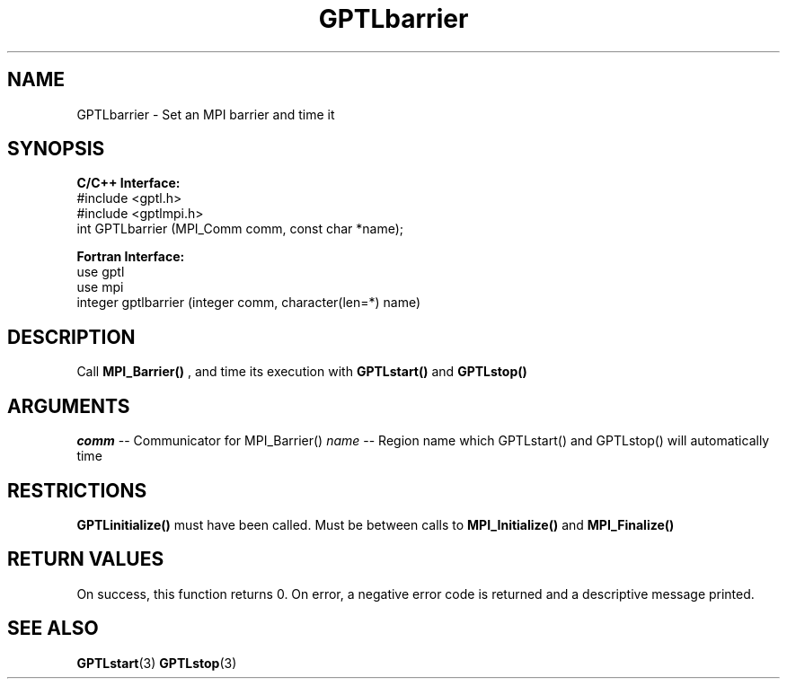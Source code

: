 .TH GPTLbarrier 3 "May, 2020" "GPTL"

.SH NAME
GPTLbarrier \- Set an MPI barrier and time it

.SH SYNOPSIS
.B C/C++ Interface:
.nf
#include <gptl.h>
#include <gptlmpi.h>
int GPTLbarrier (MPI_Comm comm, const char *name);
.fi

.B Fortran Interface:
.nf
use gptl
use mpi
integer gptlbarrier (integer comm, character(len=*) name)
.fi

.SH DESCRIPTION
Call 
.B MPI_Barrier()
, and time its execution with 
.B GPTLstart()
and
.B GPTLstop()
. This routine is only available if GPTL was built with MPI enabled.

.SH ARGUMENTS
.I comm
-- Communicator for MPI_Barrier()
.I name
-- Region name which GPTLstart() and GPTLstop() will automatically time

.SH RESTRICTIONS
.B GPTLinitialize()
must have been called. Must be between calls to
.B MPI_Initialize()
and
.B MPI_Finalize()

.SH RETURN VALUES
On success, this function returns 0.
On error, a negative error code is returned and a descriptive message
printed. 

.SH SEE ALSO
.BR GPTLstart "(3)" 
.BR GPTLstop "(3)" 
